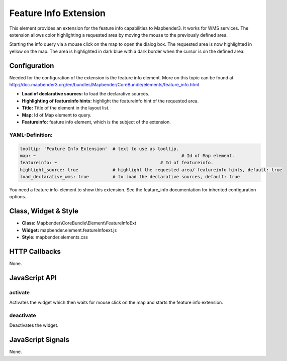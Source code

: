.. _feature_info_extension:

Feature Info Extension
***********************

This element provides an extension for the feature info capabilities to Mapbender3. It works for WMS services.
The extension allows color highlighting a requested area by moving the mouse to the previously defined area.

Starting the info query via a mouse click on the map to open the dialog box. The requested area is now highlighted in yellow on the map. The area is highlighted in dark blue with a dark border when the cursor is on the defined area.

.. image:: ../../../../../figures/feature_info_extension.png
     :scale: 80

Configuration
=============

.. image:: ../../../../../figures/feature_info_extension_configuration.png
     :scale: 80

Needed for the configuration of the extension is the feature info element. More on this topic can be found at http://doc.mapbender3.org/en/bundles/Mapbender/CoreBundle/elements/feature_info.html

* **Load of declarative sources:** to load the declarative sources.
* **Highlighting of featureinfo hints:** highlight the featureinfo hint of the requested area.
* **Title:** Title of the element in the layout list.
* **Map:** Id of Map element to query.
* **Featureinfo:** feature info element, which is the subject of the extension.


YAML-Definition:
----

.. code-block:: yaml


   tooltip: 'Feature Info Extension'  # text to use as tooltip.
   map: ~							# Id of Map element.
   featureinfo: ~					# Id of featureinfo.
   highlight_source: true             # highlight the requested area/ featureinfo hints, default: true 
   load_declarative_wms: true         # to load the declarative sources, default: true 


You need a feature info-element to show this extension. See the feature_info documentation for inherited configuration options. 

Class, Widget & Style
============================

* **Class:** Mapbender\\CoreBundle\\Element\\FeatureInfoExt
* **Widget:** mapbender.element.featureInfoext.js
* **Style:** mapbender.elements.css

HTTP Callbacks
==============

None.

JavaScript API
==============

activate
--------

Activates the widget which then waits for mouse click on the map and starts the feature info extension.

deactivate
----------
Deactivates the widget.

JavaScript Signals
==================

None.
